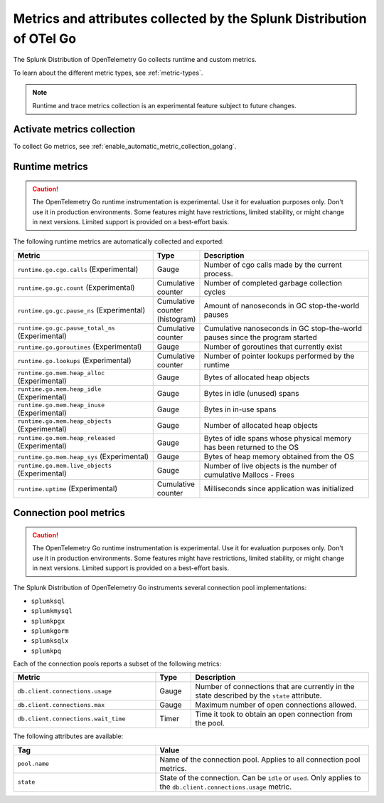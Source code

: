 .. _go-otel-metrics:

**********************************************************************
Metrics and attributes collected by the Splunk Distribution of OTel Go
**********************************************************************

.. meta:: 
   :description: The Splunk Distribution of OpenTelemetry Go collects the following metrics.

The Splunk Distribution of OpenTelemetry Go collects runtime and custom metrics. 

To learn about the different metric types, see :ref:`metric-types`.

.. note:: Runtime and trace metrics collection is an experimental feature subject to future changes.

.. _enable-golang-metrics:

Activate metrics collection
====================================================

To collect Go metrics, see :ref:`enable_automatic_metric_collection_golang`.

.. _golang-otel-runtime-metrics:

Runtime metrics
================================================

.. caution:: The OpenTelemetry Go runtime instrumentation is experimental. Use it for evaluation purposes only. Don't use it in production environments. Some features might have restrictions, limited stability, or might change in next versions. Limited support is provided on a best-effort basis.

The following runtime metrics are automatically collected and exported:

.. list-table:: 
   :header-rows: 1
   :widths: 40 10 50
   :width: 100%

   * - Metric
     - Type
     - Description
   * - ``runtime.go.cgo.calls`` (Experimental)
     - Gauge
     - Number of cgo calls made by the current process.
   * - ``runtime.go.gc.count`` (Experimental)
     - Cumulative counter
     - Number of completed garbage collection cycles
   * - ``runtime.go.gc.pause_ns`` (Experimental)
     - Cumulative counter (histogram)
     - Amount of nanoseconds in GC stop-the-world pauses
   * - ``runtime.go.gc.pause_total_ns`` (Experimental)
     - Cumulative counter
     - Cumulative nanoseconds in GC stop-the-world pauses since the program started
   * - ``runtime.go.goroutines`` (Experimental)
     - Gauge
     - Number of goroutines that currently exist
   * - ``runtime.go.lookups`` (Experimental)
     - Cumulative counter
     - Number of pointer lookups performed by the runtime
   * - ``runtime.go.mem.heap_alloc`` (Experimental)
     - Gauge
     - Bytes of allocated heap objects
   * - ``runtime.go.mem.heap_idle`` (Experimental)
     - Gauge
     - Bytes in idle (unused) spans
   * - ``runtime.go.mem.heap_inuse`` (Experimental)
     - Gauge
     -  Bytes in in-use spans
   * - ``runtime.go.mem.heap_objects`` (Experimental)
     - Gauge
     - Number of allocated heap objects
   * - ``runtime.go.mem.heap_released`` (Experimental)
     - Gauge
     - Bytes of idle spans whose physical memory has been returned to the OS
   * - ``runtime.go.mem.heap_sys`` (Experimental)
     - Gauge
     - Bytes of heap memory obtained from the OS
   * - ``runtime.go.mem.live_objects`` (Experimental)
     - Gauge
     - Number of live objects is the number of cumulative Mallocs - Frees 
   * - ``runtime.uptime`` (Experimental)
     - Cumulative counter
     -  Milliseconds since application was initialized 

.. _golang-otel-pool-metrics:

Connection pool metrics
================================================

.. caution:: The OpenTelemetry Go runtime instrumentation is experimental. Use it for evaluation purposes only. Don't use it in production environments. Some features might have restrictions, limited stability, or might change in next versions. Limited support is provided on a best-effort basis.

The Splunk Distribution of OpenTelemetry Go instruments several connection pool implementations:

- ``splunksql``
- ``splunkmysql``
- ``splunkpgx``
- ``splunkgorm``
- ``splunksqlx``
- ``splunkpq``

Each of the connection pools reports a subset of the following metrics:

.. list-table:: 
  :header-rows: 1
  :widths: 40 10 50
  :width: 100%

  * - Metric
    - Type
    - Description
  * - ``db.client.connections.usage``
    - Gauge
    - Number of connections that are currently in the state described by the ``state`` attribute.
  * - ``db.client.connections.max``
    - Gauge
    - Maximum number of open connections allowed.
  * - ``db.client.connections.wait_time``
    - Timer
    - Time it took to obtain an open connection from the pool.

The following attributes are available:

.. list-table:: 
  :header-rows: 1
  :widths: 40 60
  :width: 100%

  * - Tag
    - Value
  * - ``pool.name``
    - Name of the connection pool. Applies to all connection pool metrics.
  * - ``state``
    - State of the connection. Can be ``idle`` or ``used``. Only applies to the ``db.client.connections.usage`` metric.